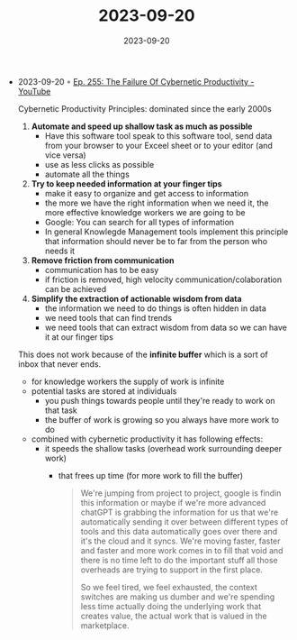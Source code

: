 :PROPERTIES:
:ID:       d230fb78-bf3b-4770-9b34-fae00f02e575
:END:
#+TITLE: 2023-09-20
#+DATE: 2023-09-20
#+FILETAGS: journal

- 2023-09-20 ◦ [[https://www.youtube.com/watch?v=Udzf5F1GPME&ab_channel=CalNewport][Ep. 255: The Failure Of Cybernetic Productivity - YouTube]]

  Cybernetic Productivity Principles:
  dominated since the early 2000s
  1) *Automate and speed up shallow task as much as possible*
     - Have this software tool speak to this software tool, send data from your
       browser to your Exceel sheet or to your editor (and vice versa)
     - use as less clicks as possible
     - automate all the things
  2) *Try to keep needed information at your finger tips*
     - make it easy to organize and get access to information
     - the more we have the right information when we need it, the more
       effective knowledge workers we are going to be
     - Google: You can search for all types of information
     - In general Knowlegde Management tools implement this principle that
       information should never be to far from the person who needs it
  3) *Remove friction from communication*
     - communication has to be easy
     - if friction is removed, high velocity communication/colaboration can be achieved
  4) *Simplify the extraction of actionable wisdom from data*
     - the information we need to do things is often hidden in data
     - we need tools that can find trends
     - we need tools that can extract wisdom from data so we can have it at our
       finger tips

  This does not work because of the *infinite buffer* which is a sort of inbox that never ends.
  - for knowledge workers the supply of work is infinite
  - potential tasks are stored at individuals
    - you push things towards people until they're ready to work on that task
    - the buffer of work is growing so you always have more work to do
  - combined with cybernetic productivity it has following effects:
    - it speeds the shallow tasks (overhead work surrounding deeper work)
      - that frees up time (for more work to fill the buffer)

    #+begin_quote
    We're jumping from project to project, google is findin this information or
    maybe if we're more advanced chatGPT is grabbing the information for us that
    we're automatically sending it over between different types of tools and
    this data automatically goes over there and it's the cloud and it syncs.
    We're moving faster, faster and faster and more work comes in to fill that
    void and there is no time left to do the important stuff all those overheads
    are trying to support in the first place.

    So we feel tired, we feel exhausted, the context switches are making us
    dumber and we're spending less time actually doing the underlying work that
    creates value, the actual work that is valued in the marketplace.
    #+end_quote

